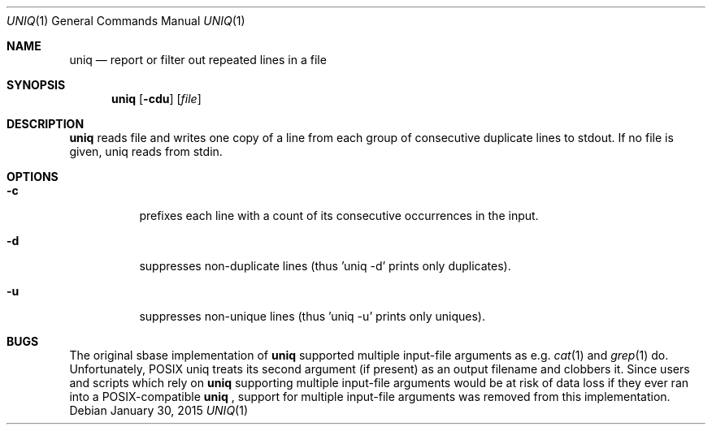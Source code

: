 .Dd January 30, 2015
.Dt UNIQ 1
.Os
.Sh NAME
.Nm uniq
.Nd report or filter out repeated lines in a file
.Sh SYNOPSIS
.Nm
.Op Fl cdu
.Op Ar file
.Sh DESCRIPTION
.Nm
reads file and writes one copy of a line from each group of consecutive
duplicate lines to stdout. If no file is given, uniq reads from stdin.
.Sh OPTIONS
.Bl -tag -width Ds
.It Fl c
prefixes each line with a count of its consecutive occurrences in the input.
.It Fl d
suppresses non-duplicate lines (thus 'uniq -d' prints only duplicates).
.It Fl u
suppresses non-unique lines (thus 'uniq -u' prints only uniques).
.El
.Sh BUGS
The original sbase implementation of
.Nm
supported multiple input-file arguments as e.g.
.Xr cat 1
and
.Xr grep 1
do.
Unfortunately, POSIX uniq treats its second argument (if present) as an
output filename and clobbers it. Since users and scripts which rely on
.Nm
supporting multiple input-file arguments would be at risk of data loss
if they ever ran into a POSIX-compatible
.Nm
, support for multiple input-file arguments was removed from this
implementation.
